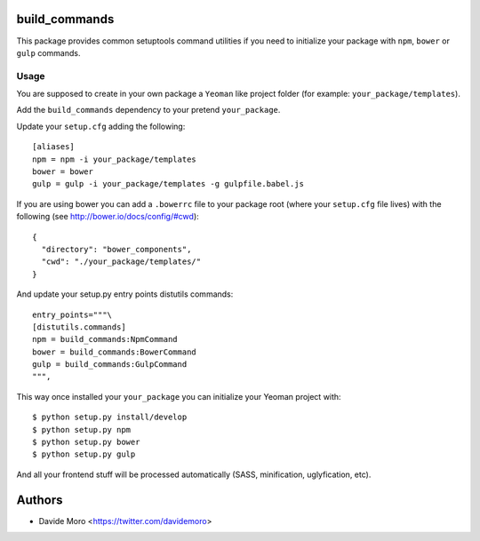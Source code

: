 build_commands
==============

|build status|_
|code coverage|_

.. |build status| image:: https://secure.travis-ci.org/davidemoro/build_commands.png?branch=master
.. _build status: http://travis-ci.org/davidemoro/build_commands
.. |code coverage| image:: http://codecov.io/github/davidemoro/build_commands/coverage.svg?branch=master
.. _code coverage: http://codecov.io/github/davidemoro/build_commands?branch=master

This package provides common setuptools command utilities if you
need to initialize your package with ``npm``, ``bower``
or ``gulp`` commands.

Usage
-----

You are supposed to create in your own package a ``Yeoman`` like
project folder (for example: ``your_package/templates``).

Add the ``build_commands`` dependency to your pretend ``your_package``.

Update your ``setup.cfg`` adding the following::

    [aliases]
    npm = npm -i your_package/templates
    bower = bower
    gulp = gulp -i your_package/templates -g gulpfile.babel.js

If you are using bower you can add a ``.bowerrc`` file to your
package root (where your ``setup.cfg`` file lives) with the
following (see http://bower.io/docs/config/#cwd)::

    {
      "directory": "bower_components",
      "cwd": "./your_package/templates/"
    }

And update your setup.py entry points distutils commands::

      entry_points="""\
      [distutils.commands]
      npm = build_commands:NpmCommand
      bower = build_commands:BowerCommand
      gulp = build_commands:GulpCommand
      """,

This way once installed your ``your_package`` you can initialize your
Yeoman project with::

    $ python setup.py install/develop
    $ python setup.py npm
    $ python setup.py bower
    $ python setup.py gulp

And all your frontend stuff will be processed automatically (SASS, minification,
uglyfication, etc).

Authors
=======

* Davide Moro <https://twitter.com/davidemoro>
